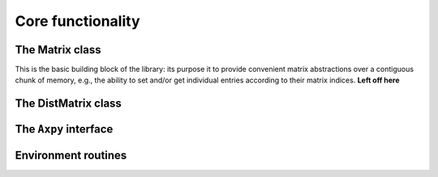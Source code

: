 Core functionality
******************

The Matrix class
================
This is the basic building block of the library: its purpose it to provide 
convenient matrix abstractions over a contiguous chunk of memory, e.g., the
ability to set and/or get individual entries according to their matrix indices.
**Left off here**

The DistMatrix class
====================

The ``Axpy`` interface
======================

Environment routines
====================
